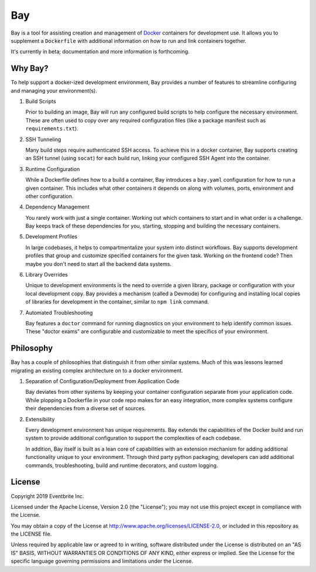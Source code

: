 ===
Bay
===

.. image:: https://img.shields.io/pypi/v/Bay.svg
    :target: https://pypi.python.org/pypi/bay/
    :alt: Latest Version

.. image:: https://travis-ci.org/eventbrite/bay.svg?branch=master
    :target: https://travis-ci.org/eventbrite/bay

Bay is a tool for assisting creation and management of Docker_
containers for development use.  It allows you to supplement a ``Dockerfile``
with additional information on how to run and link containers together.

It's currently in beta; documentation and more information is forthcoming.

.. _Docker: https://www.docker.com


Why Bay?
--------

To help support a docker-ized development environment, Bay provides a
number of features to streamline configuring and managing your environment(s).

1. Build Scripts

   Prior to building an image, Bay will run any configured build scripts
   to help configure the necessary environment.  These are often used to copy
   over any required configuration files (like a package manifest such as
   ``requirements.txt``).

2. SSH Tunneling

   Many build steps require authenticated SSH access.  To achieve this in a
   docker container, Bay supports creating an SSH tunnel (using ``socat``)
   for each build run, linking your configured SSH Agent into the container.

3. Runtime Configuration

   While a Dockerfile defines how to a build a container, Bay introduces a
   ``bay.yaml`` configuration for how to run a given container.  This includes
   what other containers it depends on along with volumes, ports, environment
   and other configuration.

4. Dependency Management

   You rarely work with just a single container.  Working out which containers
   to start and in what order is a challenge.  Bay keeps track of these
   dependencies for you, starting, stopping and building the necessary
   containers.

5. Development Profiles

   In large codebases, it helps to compartmentalize your system into distinct
   workflows.  Bay supports development profiles that group and customize
   specified containers for the given task.  Working on the frontend code?
   Then maybe you don't need to start all the backend data systems.

6. Library Overrides

   Unique to development environments is the need to override a given library,
   package or configuration with your local development copy.  Bay
   provides a mechanism (called a Devmode) for configuring and installing
   local copies of libraries for development in the container, similar to
   ``npm link`` command.

7. Automated Troubleshooting

   Bay features a ``doctor`` command for running diagnostics on your
   environment to help identify common issues.  These "doctor exams" are
   configurable and customizable to meet the specifics of your environment.


Philosophy
----------

Bay has a couple of philosophies that distinguish it from other similar
systems.  Much of this was lessons learned migrating an existing complex
architecture on to a docker environment.

1. Separation of Configuration/Deployment from Application Code

   Bay deviates from other systems by keeping your container configuration
   separate from your application code.  While plopping a Dockerfile in your
   code repo makes for an easy integration, more complex systems configure
   their dependencies from a diverse set of sources.

2. Extensibility

   Every development environment has unique requirements.  Bay extends the
   capabilities of the Docker build and run system to provide additional
   configuration to support the complexities of each codebase.

   In addition, Bay itself is built as a lean core of capabilities with an
   extension mechanism for adding additional functionality unique to your
   environment.  Through third party python packaging, developers can add
   additional commands, troubleshooting, build and runtime decorators, and
   custom logging.

License
-------

Copyright 2019 Eventbrite Inc.

Licensed under the Apache License, Version 2.0 (the "License");
you may not use this project except in compliance with the License.

You may obtain a copy of the License at http://www.apache.org/licenses/LICENSE-2.0,
or included in this repository as the LICENSE file.

Unless required by applicable law or agreed to in writing, software
distributed under the License is distributed on an "AS IS" BASIS,
WITHOUT WARRANTIES OR CONDITIONS OF ANY KIND, either express or implied.
See the License for the specific language governing permissions and
limitations under the License.
